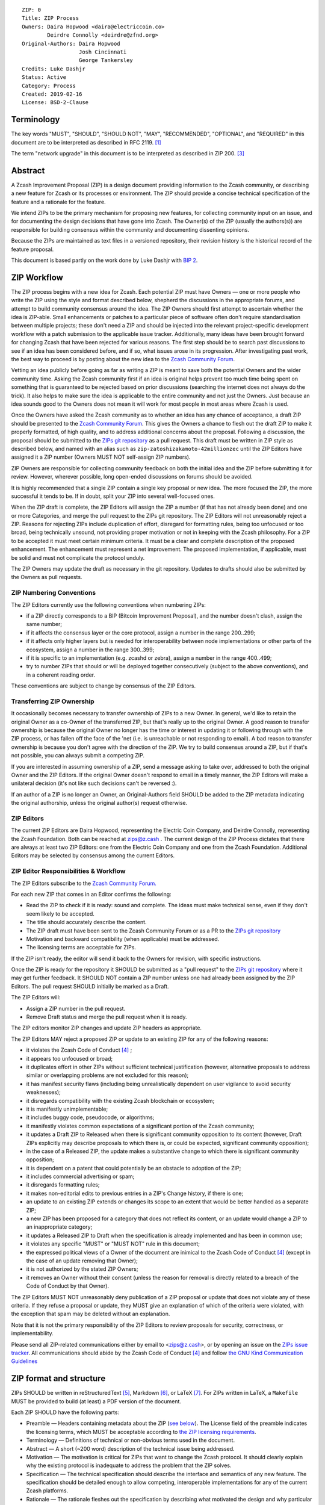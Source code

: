 ::

  ZIP: 0
  Title: ZIP Process
  Owners: Daira Hopwood <daira@electriccoin.co>
          Deirdre Connolly <deirdre@zfnd.org>
  Original-Authors: Daira Hopwood
                    Josh Cincinnati
                    George Tankersley
  Credits: Luke Dashjr
  Status: Active
  Category: Process
  Created: 2019-02-16
  License: BSD-2-Clause


Terminology
===========

The key words "MUST", "SHOULD", "SHOULD NOT", "MAY", "RECOMMENDED",
"OPTIONAL", and "REQUIRED" in this document are to be interpreted as
described in RFC 2119. [#RFC2119]_

The term "network upgrade" in this document is to be interpreted as
described in ZIP 200. [#zip-0200]_


Abstract
========

A Zcash Improvement Proposal (ZIP) is a design document providing
information to the Zcash community, or describing a new feature for
Zcash or its processes or environment. The ZIP should provide a concise
technical specification of the feature and a rationale for the feature.

We intend ZIPs to be the primary mechanism for proposing new features,
for collecting community input on an issue, and for documenting the
design decisions that have gone into Zcash. The Owner(s) of the ZIP
(usually the authors(s)) are responsible for building consensus within
the community and documenting dissenting opinions.

Because the ZIPs are maintained as text files in a versioned repository,
their revision history is the historical record of the feature proposal.

This document is based partly on the work done by Luke Dashjr with
`BIP 2 <https://github.com/bitcoin/bips/blob/master/bip-0002.mediawiki>`__.


ZIP Workflow
============

The ZIP process begins with a new idea for Zcash. Each potential ZIP
must have Owners — one or more people who write the ZIP using the style
and format described below, shepherd the discussions in the appropriate
forums, and attempt to build community consensus around the idea. The
ZIP Owners should first attempt to ascertain whether the idea is ZIP-able.
Small enhancements or patches to a particular piece of software often
don't require standardisation between multiple projects; these don't
need a ZIP and should be injected into the relevant project-specific
development workflow with a patch submission to the applicable issue
tracker. Additionally, many ideas have been brought forward for changing
Zcash that have been rejected for various reasons. The first step should
be to search past discussions to see if an idea has been considered
before, and if so, what issues arose in its progression. After
investigating past work, the best way to proceed is by posting about the
new idea to the `Zcash Community Forum <https://forum.zcashcommunity.com/>`__.

Vetting an idea publicly before going as far as writing a ZIP is meant
to save both the potential Owners and the wider community time. Asking
the Zcash community first if an idea is original helps prevent too much
time being spent on something that is guaranteed to be rejected based on
prior discussions (searching the internet does not always do the trick).
It also helps to make sure the idea is applicable to the entire
community and not just the Owners. Just because an idea sounds good to
the Owners does not mean it will work for most people in most areas
where Zcash is used.

Once the Owners have asked the Zcash community as to whether an idea
has any chance of acceptance, a draft ZIP should be presented to the
`Zcash Community Forum <https://forum.zcashcommunity.com/>`__.
This gives the Owners a chance to flesh out the draft ZIP to make it
properly formatted, of high quality, and to address additional concerns
about the proposal. Following a discussion, the proposal should be
submitted to the `ZIPs git repository <https://github.com/zcash/zips>`__
as a pull request. This draft must be written in ZIP style as described
below, and named with an alias such as
``zip-zatoshizakamoto-42millionzec`` until the ZIP Editors have assigned
it a ZIP number (Owners MUST NOT self-assign ZIP numbers).

ZIP Owners are responsible for collecting community feedback on both
the initial idea and the ZIP before submitting it for review. However,
wherever possible, long open-ended discussions on forums should be avoided.

It is highly recommended that a single ZIP contain a single key proposal
or new idea. The more focused the ZIP, the more successful it tends to
be. If in doubt, split your ZIP into several well-focused ones.

When the ZIP draft is complete, the ZIP Editors will assign the ZIP a
number (if that has not already been done) and one or more Categories,
and merge the pull request to the ZIPs git repository. The ZIP Editors
will not unreasonably reject a ZIP. Reasons for rejecting ZIPs include
duplication of effort, disregard for formatting rules, being too
unfocused or too broad, being technically unsound, not providing proper
motivation or not in keeping with the Zcash philosophy. For a ZIP to be
accepted it must meet certain minimum criteria. It must be a clear and
complete description of the proposed enhancement. The enhancement must
represent a net improvement. The proposed implementation, if applicable,
must be solid and must not complicate the protocol unduly.

The ZIP Owners may update the draft as necessary in the git repository.
Updates to drafts should also be submitted by the Owners as pull requests.


ZIP Numbering Conventions
-------------------------

The ZIP Editors currently use the following conventions when numbering
ZIPs:

* if a ZIP directly corresponds to a BIP (Bitcoin Improvement Proposal),
  and the number doesn't clash, assign the same number;
* if it affects the consensus layer or the core protocol, assign a
  number in the range 200..299;
* if it affects only higher layers but is needed for interoperability
  between node implementations or other parts of the ecosystem, assign
  a number in the range 300..399;
* if it is specific to an implementation (e.g. zcashd or zebra), assign
  a number in the range 400..499;
* try to number ZIPs that should or will be deployed together
  consecutively (subject to the above conventions), and in a coherent
  reading order.

These conventions are subject to change by consensus of the ZIP Editors.


Transferring ZIP Ownership
--------------------------

It occasionally becomes necessary to transfer ownership of ZIPs to a new
Owner. In general, we'd like to retain the original Owner as a
co-Owner of the transferred ZIP, but that's really up to the original
Owner. A good reason to transfer ownership is because the original
Owner no longer has the time or interest in updating it or following
through with the ZIP process, or has fallen off the face of the 'net
(i.e. is unreachable or not responding to email). A bad reason to
transfer ownership is because you don't agree with the direction of the
ZIP. We try to build consensus around a ZIP, but if that's not possible,
you can always submit a competing ZIP.

If you are interested in assuming ownership of a ZIP, send a message
asking to take over, addressed to both the original Owner and the ZIP
Editors. If the original Owner doesn't respond to email in a timely
manner, the ZIP Editors will make a unilateral decision (it's not like
such decisions can't be reversed :).

If an author of a ZIP is no longer an Owner, an Original-Authors field
SHOULD be added to the ZIP metadata indicating the original authorship,
unless the original author(s) request otherwise.


ZIP Editors
-----------

The current ZIP Editors are Daira Hopwood, representing the Electric Coin
Company, and Deirdre Connolly, representing the Zcash Foundation. Both
can be reached at zips@z.cash . The current design of the ZIP Process
dictates that there are always at least two ZIP Editors: one from the
Electric Coin Company and one from the Zcash Foundation. Additional Editors may
be selected by consensus among the current Editors.


ZIP Editor Responsibilities & Workflow
--------------------------------------

The ZIP Editors subscribe to the `Zcash Community Forum.
<https://forum.zcashcommunity.com/>`__

For each new ZIP that comes in an Editor confirms the following:

* Read the ZIP to check if it is ready: sound and complete. The ideas
  must make technical sense, even if they don't seem likely to be
  accepted.
* The title should accurately describe the content.
* The ZIP draft must have been sent to the Zcash Community Forum or as
  a PR to the `ZIPs git repository <https://github.com/zcash/zips>`__
* Motivation and backward compatibility (when applicable) must be
  addressed.
* The licensing terms are acceptable for ZIPs.

If the ZIP isn't ready, the editor will send it back to the Owners for
revision, with specific instructions.

Once the ZIP is ready for the repository it SHOULD be submitted as a
"pull request" to the `ZIPs git repository <https://github.com/zcash/zips>`__
where it may get further feedback. It SHOULD NOT contain a ZIP number
unless one had already been assigned by the ZIP Editors. The pull
request SHOULD initially be marked as a Draft.

The ZIP Editors will:

* Assign a ZIP number in the pull request.
* Remove Draft status and merge the pull request when it is ready.

The ZIP editors monitor ZIP changes and update ZIP headers as
appropriate.

The ZIP Editors MAY reject a proposed ZIP or update to an existing ZIP
for any of the following reasons:

* it violates the Zcash Code of Conduct [#conduct]_ ;
* it appears too unfocused or broad;
* it duplicates effort in other ZIPs without sufficient technical justification
  (however, alternative proposals to address similar or overlapping problems
  are not excluded for this reason);
* it has manifest security flaws (including being unrealistically dependent
  on user vigilance to avoid security weaknesses);
* it disregards compatibility with the existing Zcash blockchain or ecosystem;
* it is manifestly unimplementable;
* it includes buggy code, pseudocode, or algorithms;
* it manifestly violates common expectations of a significant portion of the
  Zcash community;
* it updates a Draft ZIP to Released when there is significant community
  opposition to its content (however, Draft ZIPs explicitly may describe
  proposals to which there is, or could be expected, significant community
  opposition);
* in the case of a Released ZIP, the update makes a substantive change to
  which there is significant community opposition;
* it is dependent on a patent that could potentially be an obstacle to
  adoption of the ZIP;
* it includes commercial advertising or spam;
* it disregards formatting rules;
* it makes non-editorial edits to previous entries in a ZIP's Change history,
  if there is one;
* an update to an existing ZIP extends or changes its scope to an extent
  that would be better handled as a separate ZIP;
* a new ZIP has been proposed for a category that does not reflect its content,
  or an update would change a ZIP to an inappropriate category;
* it updates a Released ZIP to Draft when the specification is already
  implemented and has been in common use;
* it violates any specific "MUST" or "MUST NOT" rule in this document;
* the expressed political views of a Owner of the document are inimical
  to the Zcash Code of Conduct [#conduct]_ (except in the case of an update
  removing that Owner);
* it is not authorized by the stated ZIP Owners;
* it removes an Owner without their consent (unless the reason for removal
  is directly related to a breach of the Code of Conduct by that Owner).

The ZIP Editors MUST NOT unreasonably deny publication of a ZIP proposal
or update that does not violate any of these criteria. If they refuse a
proposal or update, they MUST give an explanation of which of the
criteria were violated, with the exception that spam may be deleted
without an explanation.

Note that it is not the primary responsibility of the ZIP Editors to
review proposals for security, correctness, or implementability.

Please send all ZIP-related communications either by email to
<zips@z.cash>, or by opening an issue on the `ZIPs issue
tracker <https://github.com/zcash/zips/issues>`__. All communications
should abide by the Zcash Code of Conduct [#conduct]_
and follow `the GNU Kind Communication
Guidelines <https://www.gnu.org/philosophy/kind-communication.en.html>`__


ZIP format and structure
========================

ZIPs SHOULD be written in reStructuredText [#rst]_, Markdown [#markdown]_,
or LaTeX [#latex]_. For ZIPs written in LaTeX, a ``Makefile`` MUST be
provided to build (at least) a PDF version of the document.

Each ZIP SHOULD have the following parts:

* Preamble — Headers containing metadata about the ZIP (`see
  below <#zip-header-preamble>`__).
  The License field of the preamble indicates the licensing terms,
  which MUST be acceptable according to `the ZIP licensing requirements <#zip-licensing>`__.

* Terminology — Definitions of technical or non-obvious terms used
  in the document.

* Abstract — A short (~200 word) description of the technical issue
  being addressed.

* Motivation — The motivation is critical for ZIPs that want to change
  the Zcash protocol. It should clearly explain why the existing
  protocol is inadequate to address the problem that the ZIP solves.

* Specification — The technical specification should describe the
  interface and semantics of any new feature. The specification should be
  detailed enough to allow competing, interoperable implementations for
  any of the current Zcash platforms.

* Rationale — The rationale fleshes out the specification by
  describing what motivated the design and why particular design
  decisions were made. It should describe alternate designs that were
  considered and related work. The rationale should provide evidence of
  consensus within the community and discuss important objections or
  concerns raised during discussion.

* Security and privacy considerations — If applicable, security
  and privacy considerations should be explicitly described, particularly
  if the ZIP makes explicit trade-offs or assumptions. For guidance on
  this section consider RFC 3552 [#RFC3552]_ as a starting point.

* Reference implementation — Literal code implementing the ZIP's
  specification, and/or a link to the reference implementation of
  the ZIP's specification. The reference implementation MUST be
  completed before any ZIP is given status “Implemented” or “Final”,
  but it generally need not be completed before the ZIP is accepted
  into “Proposed”.

ZIP header preamble
-------------------

Each ZIP MUST begin with a RFC 822-style header preamble. For ZIPs written
in reStructuredText, this is represented as ``::`` on the first line,
followed by a blank line, then the preamble indented by 2 spaces.

The following header fields are REQUIRED::

  ZIP:
  Title:
  Owners:
  Status:
  Category:
  Created:
  License:

The following additional header fields are OPTIONAL::

  Credits:
  Original-Authors:
  Discussions-To:
  Pull-Request:
  Obsoleted by:
  Updated by:
  Obsoletes:
  Updates:

The Owners header lists the names and email addresses of all the
Owners of the ZIP. The format of the Owners header value SHOULD be::

  Random J. User <address@dom.ain>

If there are multiple Owners, each should be on a separate line.

The "Owners", "Credits", and "Original-Authors" headers always use
these plural spellings even there is only one Owner, one person to be
credited, or one original author.

While a ZIP is in public discussions (usually during the initial Draft
phase), a Discussions-To header will indicate the URL where the ZIP is
being discussed. No Discussions-To header is necessary if the ZIP is being
discussed privately with the Owner.

The Pull-Request header, if present, gives an URL to a Pull Request for
the ZIP.

The Category header specifies the type of ZIP, as described in
`ZIP categories`_. Multiple categories MAY be specified, separated by
" ``/`` ".

The Created header records the date that the ZIP was submitted.
Dates should be in yyyy-mm-dd format, e.g. 2001-08-14.

For ZIPs written in reStructuredText, URLs in header fields SHOULD be
surrounded by ``<`` ``>``; this ensures that the link is rendered correctly.

Auxiliary Files
---------------

ZIPs may include auxiliary files such as diagrams. Auxiliary files
should be included in a subdirectory for that ZIP; that is, for any ZIP
that requires more than one file, all of the files SHOULD be in a
subdirectory named zip-XXXX.


ZIP categories
==============

Each ZIP is in one or more of the following categories, as specified
in the Category header:

Consensus
   Rules that affect the consensus protocol followed by all Zcash
   implementations.
Standards
   Non-consensus changes affecting most or all Zcash implementations, or
   the interoperability of applications using Zcash.
Process
   A Process ZIP describes a process surrounding Zcash, or proposes a
   change to (or an event in) a process. They may propose an implementation,
   but not to Zcash's codebase; they often require community consensus;
   unlike Informational ZIPs, they are more than recommendations, and users
   are typically not free to ignore them. Examples include procedures,
   guidelines, changes to the decision-making process, and changes to the
   tools or environment used in Zcash development.
Consensus Process
   A subcategory of Process ZIP that specifies requirements and processes
   that are to be realized by one or more Consensus ZIPs, and/or by social
   consensus of the Zcash community.
Informational
   An Informational ZIP describes non-consensus Zcash design issues, or
   general guidelines or information for the Zcash community. These ZIPs
   do not not necessarily represent a Zcash community consensus or
   recommendation, so users and implementors are free to ignore
   Informational ZIPs or follow their advice.
Network
   Specifications of peer-to-peer networking behaviour.
RPC
   Specifications of the RPC interface provided by zcashd nodes.
Wallet
   Specifications affecting wallets (e.g. non-consensus changes to how
   transactions, addresses, etc. are constructed or interpreted).
Ecosystem
   Specifications otherwise useful to the Zcash ecosystem.

New categories may be added by consensus among the ZIP Editors.

Consensus and Standards ZIPs SHOULD have a Reference Implementation section,
which includes or (more often) links to an implementation.

Consensus ZIPs SHOULD have a Deployment section, describing how and when
the consensus change is planned to be deployed (for example, in a particular
network upgrade).


ZIP Status Field
================

* Reserved: The ZIP Editors have reserved this ZIP number, and there MAY
  be a Pull Request for it, but no ZIP has been published. The ZIP Editors
  SHOULD publish a stub header so that the reservation appears in the
  `ZIP index <https://zips.z.cash#index-of-zips>`__.

* Draft: All initial ZIP submissions have this status.

* Withdrawn: If the Owner decides to remove the ZIP from
  consideration by the community, they may set the status to Withdrawn.

* Active: Typically only used for Process/Informational ZIPs, achieved
  once rough consensus is reached in PR/forum posts from Draft Process ZIP.

* Proposed: Typically the stage after Draft, added to a ZIP after
  consideration, feedback, and rough consensus from the community. The ZIP
  Editors must validate this change before it is approved.

* Rejected: The status when progress hasn't been made on the ZIP in one
  year. Can revert back to Draft/Proposed if the Owner resumes work
  or resolves issues preventing consensus.

* Implemented: When a Consensus or Standards ZIP has a working
  reference implementation but before activation on the Zcash network.

* Final: When a Consensus or Standards ZIP is both implemented
  and activated on the Zcash network.

* Obsolete: The status when a ZIP is no longer relevant (typically when
  superseded by another ZIP).

More details on the status workflow are given in the section below.

Specification
-------------

Owners of a ZIP may decide on their own to change the status between
Draft or Withdrawn.

A ZIP may only change status from Draft (or Rejected) to Proposed, when
the Owner deems it is complete and there is rough consensus on the
forums, validated by both the Electric Coin Company and Zcash Foundation
Editors. One Editor will not suffice — there needs to be consensus
among the Editors. If it's a Consensus ZIP, a Deployment section MUST
be present in order for the ZIP to change status to Proposed. Typically,
although not necessarily, this will specify a network upgrade in which
the consensus change is to activate.

A Standards ZIP may only change status from Proposed to Implemented once
the Owners provide an associated reference implementation, typically in
the period after the network upgrade's specification freeze but before
the implementation audit. If the Owners miss this deadline, the Editors
or Owners MAY choose to update the Deployment section of the ZIP to
target another upgrade, at their discretion.

ZIPs should be changed from Draft or Proposed status, to Rejected
status, upon request by any person, if they have not made progress in
one year. Such a ZIP may be changed to Draft status if the Owner
provides revisions that meaningfully address public criticism of the
proposal, or to Proposed status if it meets the criteria required as
described in the previous paragraphs.

A Consensus or Standards ZIP becomes Final when its associated network
upgrade or other protocol change is activated on Zcash's mainnet.

A Process or Informational ZIP may change status from Draft to Active
when it achieves rough consensus on the forum or PR. Such a proposal is
said to have rough consensus if it has been open to discussion on the
forum or GitHub PR for at least one month, and no person maintains
any unaddressed substantiated objections to it. Addressed or obstructive
objections may be ignored/overruled by general agreement that they have
been sufficiently addressed, but clear reasoning must be given in such
circumstances.

When an Active or Final ZIP is no longer relevant, its status may be
changed to Obsolete. This change must also be objectively verifiable
and/or discussed. Final ZIPs may be updated; the specification is still
in force but modified by another specified ZIP or ZIPs (check the
optional Updated-by header).


ZIP Comments
============

Comments from the community on the ZIP should occur on the Zcash
Community Forum and the comment fields of the pull requests in
any open ZIPs. Editors will use these sources to judge rough consensus.


ZIP Licensing
=============

New ZIPs may be accepted with the following licenses. Each new ZIP MUST
identify at least one acceptable license in its preamble. Each license
MUST be referenced by their respective abbreviation given below.

For example, a preamble might include the following License header::

  License: BSD-2-Clause
           GNU-All-Permissive

In this case, the ZIP text is fully licensed under both the OSI-approved
BSD 2-clause license as well as the GNU All-Permissive License, and
anyone may modify and redistribute the text provided they comply with
the terms of *either* license. In other words, the license list is an
"OR choice", not an "AND also" requirement.

It is also possible to license source code differently from the ZIP
text. This case SHOULD be indicated in the Reference Implementation
section of the ZIP. Again, each license MUST be referenced by its
respective abbreviation given below.

Statements of code licenses in ZIPs are only advisory; anyone intending
to use the code should look for license statements in the code itself.

ZIPs are not required to be *exclusively* licensed under approved
terms, and MAY also be licensed under unacceptable licenses
*in addition to* at least one acceptable license. In this case, only the
acceptable license(s) should be listed in the License header.


Recommended licenses
--------------------

* MIT: `Expat/MIT/X11 license <https://opensource.org/licenses/MIT>`__
* BSD-2-Clause: `OSI-approved BSD 2-clause
  license <https://opensource.org/licenses/BSD-2-Clause>`__
* BSD-3-Clause: `OSI-approved BSD 3-clause
  license <https://opensource.org/licenses/BSD-3-Clause>`__
* CC0-1.0: `Creative Commons CC0 1.0
  Universal <https://creativecommons.org/publicdomain/zero/1.0/>`__
* GNU-All-Permissive: `GNU All-Permissive
  License <http://www.gnu.org/prep/maintain/html_node/License-Notices-for-Other-Files.html>`__
* Apache-2.0: `Apache License, version
  2.0 <http://www.apache.org/licenses/LICENSE-2.0>`__

In addition, it is RECOMMENDED that literal code included in the ZIP be
dual-licensed under the same license terms as the project it modifies.
For example, literal code intended for zcashd would ideally be
dual-licensed under the MIT license terms as well as one of the above
with the rest of the ZIP text.

Not recommended, but acceptable licenses
----------------------------------------

* BSL-1.0: `Boost Software License, version
  1.0 <http://www.boost.org/LICENSE_1_0.txt>`__
* CC-BY-4.0: `Creative Commons Attribution 4.0
  International <https://creativecommons.org/licenses/by/4.0/>`__
* CC-BY-SA-4.0: `Creative Commons Attribution-ShareAlike 4.0
  International <https://creativecommons.org/licenses/by-sa/4.0/>`__
* AGPL-3.0+: `GNU Affero General Public License (AGPL), version 3 or
  newer <http://www.gnu.org/licenses/agpl-3.0.en.html>`__
* FDL-1.3: `GNU Free Documentation License, version
  1.3 <http://www.gnu.org/licenses/fdl-1.3.en.html>`__
* GPL-2.0+: `GNU General Public License (GPL), version 2 or
  newer <http://www.gnu.org/licenses/old-licenses/gpl-2.0.en.html>`__
* LGPL-2.1+: `GNU Lesser General Public License (LGPL), version 2.1 or
  newer <http://www.gnu.org/licenses/old-licenses/lgpl-2.1.en.html>`__

Not acceptable licenses
-----------------------

All licenses not explicitly included in the above lists are not
acceptable terms for a Zcash Improvement Proposal.

Rationale
---------

Bitcoin's BIP 1 allowed the Open Publication License or releasing into
the public domain; was this insufficient?

* The OPL is generally regarded as obsolete, and not a license suitable
  for new publications.
* The OPL license terms allowed for the author to prevent publication
  and derived works, which was widely considered inappropriate.
* In some jurisdictions, releasing a work to the public domain is not
  recognised as a legitimate legal action, leaving the ZIP simply
  copyrighted with no redistribution or modification allowed at all.

Why are there software licenses included?

* Some ZIPs, especially in the Consensus category, may include literal
  code in the ZIP itself which may not be available under the exact
  license terms of the ZIP.
* Despite this, not all software licenses would be acceptable for
  content included in ZIPs.


See Also
========

* `The GNU Kind Communication
  Guidelines <https://www.gnu.org/philosophy/kind-communication.en.html>`__
* `RFC 7282: On Consensus and Humming in the
  IETF <https://www.rfc-editor.org/rfc/rfc7282.html>`__
* `Zcash Network Upgrade Pipeline <https://electriccoin.co/blog/the-zcash-network-upgrade-pipeline/>`__


References
==========

.. [#RFC2119] `RFC 2119: Key words for use in RFCs to Indicate Requirement Levels <https://www.rfc-editor.org/rfc/rfc2119.html>`_
.. [#RFC3552] `RFC 3552: Guidelines for Writing RFC Text on Security Considerations <https://www.rfc-editor.org/rfc/rfc3552.html>`_
.. [#zip-0200] `ZIP 200: Network Upgrade Activation Mechanism <zip-0200.rst>`_
.. [#conduct] `Zcash Code of Conduct <https://github.com/zcash/zcash/blob/master/code_of_conduct.md>`_
.. [#rst] `reStructuredText documentation <http://docutils.sourceforge.net/rst.html>`_
.. [#markdown] `The Markdown Guide <https://www.markdownguide.org/>`_
.. [#latex] `LaTeX — a document preparation system <https://www.latex-project.org/>`_
